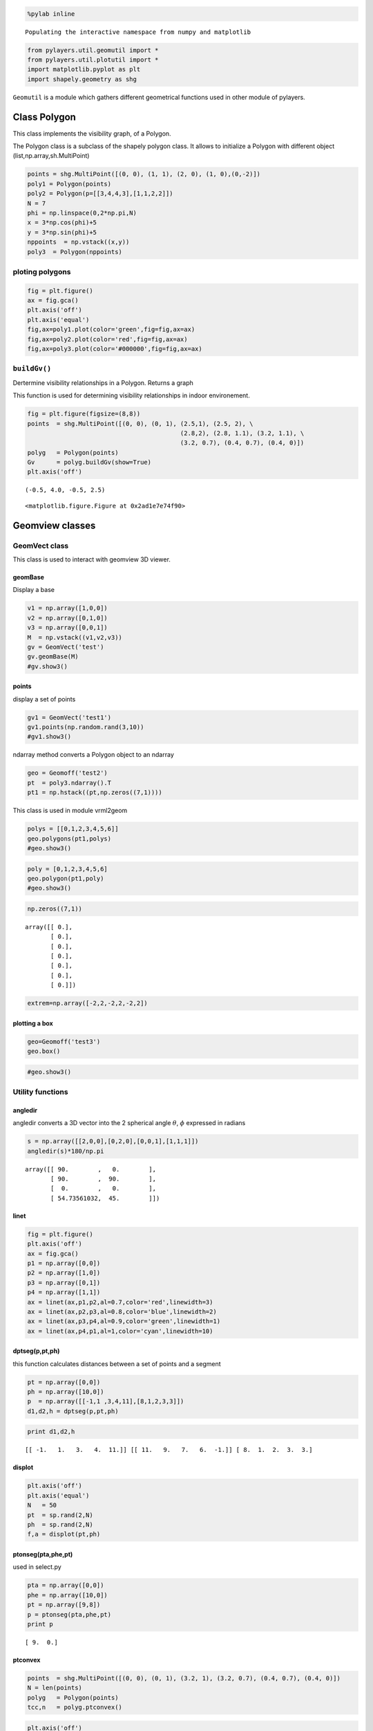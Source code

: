 
.. code:: python

    %pylab inline

.. parsed-literal::

    Populating the interactive namespace from numpy and matplotlib


.. code:: python

    from pylayers.util.geomutil import *
    from pylayers.util.plotutil import *
    import matplotlib.pyplot as plt
    import shapely.geometry as shg
``Geomutil`` is a module which gathers different geometrical functions
used in other module of pylayers.

Class Polygon
=============

This class implements the visibility graph, of a Polygon.

The Polygon class is a subclass of the shapely polygon class. It allows
to initialize a Polygon with different object
(list,np.array,sh.MultiPoint)

.. code:: python

    points = shg.MultiPoint([(0, 0), (1, 1), (2, 0), (1, 0),(0,-2)])
    poly1 = Polygon(points)
    poly2 = Polygon(p=[[3,4,4,3],[1,1,2,2]])
    N = 7
    phi = np.linspace(0,2*np.pi,N)
    x = 3*np.cos(phi)+5
    y = 3*np.sin(phi)+5
    nppoints  = np.vstack((x,y))
    poly3  = Polygon(nppoints)
ploting polygons
----------------

.. code:: python

    fig = plt.figure()
    ax = fig.gca()
    plt.axis('off')
    plt.axis('equal')
    fig,ax=poly1.plot(color='green',fig=fig,ax=ax)
    fig,ax=poly2.plot(color='red',fig=fig,ax=ax)
    fig,ax=poly3.plot(color='#000000',fig=fig,ax=ax)


.. image:: Geomutil_files/Geomutil_8_0.png


``buildGv()``
-------------

Dertermine visibility relationships in a Polygon. Returns a graph

This function is used for determining visibility relationships in indoor
environement.

.. code:: python

    fig = plt.figure(figsize=(8,8))
    points  = shg.MultiPoint([(0, 0), (0, 1), (2.5,1), (2.5, 2), \
                                              (2.8,2), (2.8, 1.1), (3.2, 1.1), \
                                              (3.2, 0.7), (0.4, 0.7), (0.4, 0)])
    polyg   = Polygon(points)
    Gv      = polyg.buildGv(show=True)
    plt.axis('off')



.. parsed-literal::

    (-0.5, 4.0, -0.5, 2.5)




.. parsed-literal::

    <matplotlib.figure.Figure at 0x2ad1e7e74f90>



.. image:: Geomutil_files/Geomutil_12_2.png


Geomview classes
================

GeomVect class
--------------

This class is used to interact with geomview 3D viewer.

geomBase
~~~~~~~~

Display a base

.. code:: python

    v1 = np.array([1,0,0])
    v2 = np.array([0,1,0])
    v3 = np.array([0,0,1])
    M  = np.vstack((v1,v2,v3))
    gv = GeomVect('test')
    gv.geomBase(M)
    #gv.show3()
points
~~~~~~

display a set of points

.. code:: python

    gv1 = GeomVect('test1')
    gv1.points(np.random.rand(3,10))
    #gv1.show3()
ndarray method converts a Polygon object to an ndarray

.. code:: python

    geo = Geomoff('test2')
    pt  = poly3.ndarray().T
    pt1 = np.hstack((pt,np.zeros((7,1))))
This class is used in module vrml2geom

.. code:: python

    polys = [[0,1,2,3,4,5,6]]
    geo.polygons(pt1,polys)
    #geo.show3()
.. code:: python

    poly = [0,1,2,3,4,5,6]
    geo.polygon(pt1,poly)
    #geo.show3()
.. code:: python

    np.zeros((7,1))



.. parsed-literal::

    array([[ 0.],
           [ 0.],
           [ 0.],
           [ 0.],
           [ 0.],
           [ 0.],
           [ 0.]])



.. code:: python

    extrem=np.array([-2,2,-2,2,-2,2])
plotting a box
~~~~~~~~~~~~~~

.. code:: python

    geo=Geomoff('test3')
    geo.box()
.. code:: python

    #geo.show3()
Utility functions
-----------------

angledir
~~~~~~~~

angledir converts a 3D vector into the 2 spherical angle :math:`\theta`,
:math:`\phi` expressed in radians

.. code:: python

    s = np.array([[2,0,0],[0,2,0],[0,0,1],[1,1,1]])
    angledir(s)*180/np.pi



.. parsed-literal::

    array([[ 90.        ,   0.        ],
           [ 90.        ,  90.        ],
           [  0.        ,   0.        ],
           [ 54.73561032,  45.        ]])



linet
~~~~~

.. code:: python

    fig = plt.figure()
    plt.axis('off')
    ax = fig.gca()
    p1 = np.array([0,0])
    p2 = np.array([1,0])
    p3 = np.array([0,1])
    p4 = np.array([1,1])
    ax = linet(ax,p1,p2,al=0.7,color='red',linewidth=3)
    ax = linet(ax,p2,p3,al=0.8,color='blue',linewidth=2)
    ax = linet(ax,p3,p4,al=0.9,color='green',linewidth=1)
    ax = linet(ax,p4,p1,al=1,color='cyan',linewidth=10)


.. image:: Geomutil_files/Geomutil_37_0.png


dptseg(p,pt,ph)
~~~~~~~~~~~~~~~

this function calculates distances between a set of points and a segment

.. code:: python

    pt = np.array([0,0])
    ph = np.array([10,0])
    p  = np.array([[-1,1 ,3,4,11],[8,1,2,3,3]])
    d1,d2,h = dptseg(p,pt,ph)
.. code:: python

    print d1,d2,h

.. parsed-literal::

    [[ -1.   1.   3.   4.  11.]] [[ 11.   9.   7.   6.  -1.]] [ 8.  1.  2.  3.  3.]


displot
~~~~~~~

.. code:: python

    plt.axis('off')
    plt.axis('equal')
    N   = 50
    pt  = sp.rand(2,N)
    ph  = sp.rand(2,N)
    f,a = displot(pt,ph)


.. image:: Geomutil_files/Geomutil_43_0.png


ptonseg(pta,phe,pt)
~~~~~~~~~~~~~~~~~~~

used in select.py

.. code:: python

    pta = np.array([0,0])
    phe = np.array([10,0])
    pt = np.array([9,8])
    p = ptonseg(pta,phe,pt)
    print p

.. parsed-literal::

    [ 9.  0.]


ptconvex
~~~~~~~~

.. code:: python

    points  = shg.MultiPoint([(0, 0), (0, 1), (3.2, 1), (3.2, 0.7), (0.4, 0.7), (0.4, 0)])
    N = len(points)
    polyg   = Polygon(points)
    tcc,n   = polyg.ptconvex()
.. code:: python

    plt.axis('off')
    plt.axis('equal')
    k = 0
    polyg.plot()
    for p in points:
        if tcc[k] == 1 :
            plt.plot(p.x, p.y, 'o', color='red',alpha=1)
        else:
            plt.plot(p.x, p.y, 'o', color='blue',alpha=0.3)
        k = k+1


.. image:: Geomutil_files/Geomutil_49_0.png



.. image:: Geomutil_files/Geomutil_49_1.png


intersect
~~~~~~~~~

intersect(A,B,C,D) wether or not the N segments (AB) intersects N
segments (CD). The intersection is tested only for the segment of same
index in the ndarray.

.. code:: python

    from pylayers.util.geomutil import *
    from pylayers.util.plotutil import *
    import scipy as sp
    N1 = 6
    N2 = 5
    A = sp.rand(2,N1)
    B = sp.rand(2,N1)
    C = sp.rand(2,N1)
    D = sp.rand(2,N1)
    b1 = intersect(A,B,C,D)
.. code:: python

    b1



.. parsed-literal::

    array([False,  True,  True,  True, False, False], dtype=bool)



.. code:: python

    pt1 = A[:,b1]
    ph1 = B[:,b1]
    pt2 = C[:,b1]
    ph2 = D[:,b1]
    pt3 = A[:,(1-b1).astype(bool)]
    ph3 = B[:,(1-b1).astype(bool)]
    pt4 = C[:,(1-b1).astype(bool)]
    ph4 = D[:,(1-b1).astype(bool)]
    f1,a1 = displot(pt1,ph1,'r')
    f2,a2 = displot(pt2,ph2,'b')
    f3,a3 = displot(pt3,ph3,'c')
    f4,a4 = displot(pt4,ph4,'y')
    ti = plt.title('test intersect')


.. image:: Geomutil_files/Geomutil_54_0.png


.. code:: python

    b1



.. parsed-literal::

    array([False,  True,  True,  True, False, False], dtype=bool)



.. code:: python

    (1-b1).astype('bool')



.. parsed-literal::

    array([ True, False, False, False,  True,  True], dtype=bool)



.. code:: python

    b1.all()



.. parsed-literal::

    False



.. code:: python

    b1.any()



.. parsed-literal::

    True



Useful functions
----------------

.. code:: python

    pts = np.array([-27.835,  10.891])
    phs = np.array([-27.836,  10.926])
    
    ptk = np.array([-27.833,  10.686])
    phk = np.array([-27.835,  10.891])
.. code:: python

    isaligned(pts,phs,ptk)



.. parsed-literal::

    True



.. code:: python

    isaligned(pts,phs,phk)



.. parsed-literal::

    True



.. code:: python

    plt.plot(pts[0],pts[1],'or')
    plt.plot(phs[0],phs[1],'or')
    plt.plot(ptk[0],ptk[1],'ob')
    plt.plot(phk[0],phk[1],'ob')
    plt.axis('equal')



.. parsed-literal::

    (-27.836000000000002, -27.832500000000003, 10.65, 10.950000000000001)




.. image:: Geomutil_files/Geomutil_63_1.png


